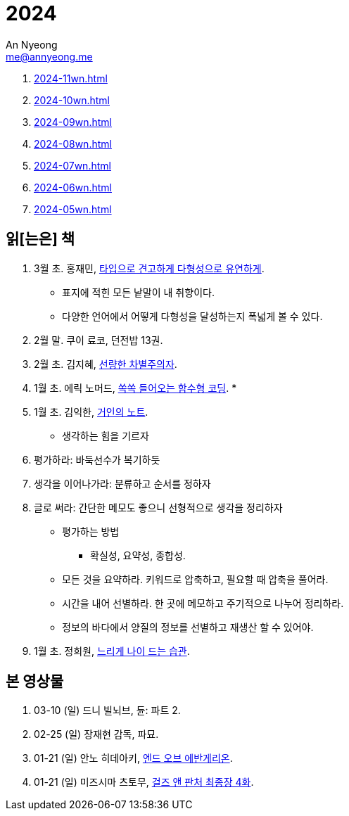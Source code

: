 = 2024
An Nyeong <me@annyeong.me>
:description:
:keywords:
:created_at: 2024-02-02 13:36:02

. <<2024-11wn#>>
. <<2024-10wn#>>
. <<2024-09wn#>>
. <<2024-08wn#>>
. <<2024-07wn#>>
. <<2024-06wn#>>
. <<2024-05wn#>>

[2024-읽은책]
== 읽[는은] 책

. 3월 초. 홍재민, https://product.kyobobook.co.kr/detail/S000210397750[타입으로 견고하게 다형성으로 유연하게].
* 표지에 적힌 모든 낱말이 내 취향이다.
* 다양한 언어에서 어떻게 다형성을 달성하는지 폭넓게 볼 수 있다.

. 2월 말. 쿠이 료코, 던전밥 13권.

. 2월 초. 김지혜, https://ridibooks.com/books/754040660[선량한 차별주의자].

. 1월 초. 에릭 노머드, https://m.yes24.com/Goods/Detail/108748841[쏙쏙 들어오는 함수형 코딩].
*

. 1월 초. 김익한, https://m.yes24.com/Goods/Detail/117722000[거인의 노트].
* 생각하는 힘을 기르자
  . 평가하라: 바둑선수가 복기하듯
  . 생각을 이어나가라: 분류하고 순서를 정하자
  . 글로 써라: 간단한 메모도 좋으니 선형적으로 생각을 정리하자
* 평가하는 방법
  ** 확실성, 요약성, 종합성.
* 모든 것을 요약하라. 키워드로 압축하고, 필요할 때 압축을 풀어라.
* 시간을 내어 선별하라. 한 곳에 메모하고 주기적으로 나누어 정리하라.
* 정보의 바다에서 양질의 정보를 선별하고 재생산 할 수 있어야.

. 1월 초. 정희원, https://www.yes24.com/Product/Goods/123318244[느리게 나이 드는 습관].


[2024-본영상물]
== 본 영상물

. 03-10 (일) 드니 빌뇌브, 듄: 파트 2.
. 02-25 (일) 장재현 감독, 파묘.
. 01-21 (일) 안노 히데아키, https://m.megabox.co.kr/movie-detail?rpstMovieNo=23097300[엔드 오브 에반게리온].
. 01-21 (일) 미즈시마 츠토무, http://www.cgv.co.kr/movies/detail-view/?midx=87942[걸즈 앤 판처 최종장 4화].
